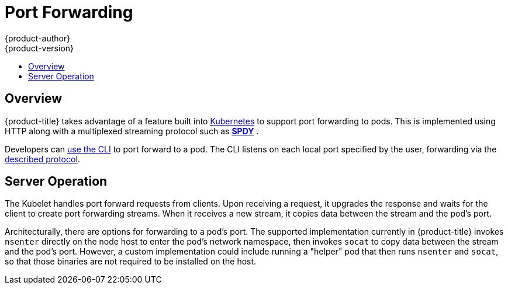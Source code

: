 [[architecture-additional-concepts-port-forwarding]]
= Port Forwarding
{product-author}
{product-version}
:data-uri:
:icons:
:experimental:
:toc: macro
:toc-title:

toc::[]

== Overview
{product-title} takes advantage of a feature built into
link:https://kubernetes.io/docs/user-guide/kubectl/kubectl_port-forward/#[Kubernetes]
to support port forwarding to pods. This is implemented using HTTP along with
a multiplexed streaming protocol such as link:http://www.chromium.org/spdy[*SPDY*]
ifdef::NOT_YET[]
or link:https://http2.github.io/[*HTTP/2*]
endif::[]
.

Developers can xref:../../dev_guide/port_forwarding.adoc#dev-guide-port-forwarding[use the CLI] to port
forward to a pod. The CLI listens on each local port specified by the user,
forwarding via the xref:../../dev_guide/port_forwarding.adoc#protocol[described
protocol].

== Server Operation
The Kubelet handles port forward requests from clients. Upon receiving a
request, it upgrades the response and waits for the client to create port
forwarding streams. When it receives a new stream, it copies data between the
stream and the pod's port.

Architecturally, there are options for forwarding to a pod's port. The supported
implementation currently in {product-title} invokes `nsenter` directly on the
node host to enter the pod's network namespace, then invokes `socat` to copy
data between the stream and the pod's port. However, a custom implementation
could include running a "helper" pod that then runs `nsenter` and `socat`, so
that those binaries are not required to be installed on the host.
